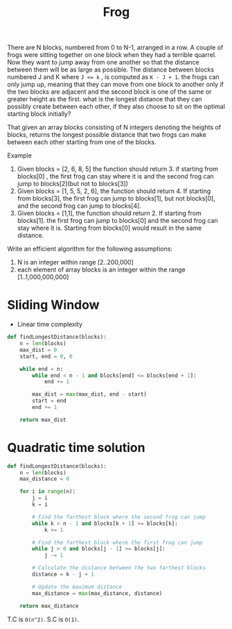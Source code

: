 #+title: Frog

There are N blocks, numbered from 0 to N-1, arranged in a row. A couple of frogs were sitting together on one block when they had a terrible quarrel. Now they want to jump away from one another so that the distance between them will be as large as possible. The distance between blocks numbered J and K where ~J <= k~ , is computed as ~K - J + 1~. the frogs can only jump up, meaning that they can move from one block to another only if the two blocks are adjacent and the second block is one of the same or greater height as the first. what is the longest distance that they can possibly create between each other, if they also choose to sit on the optimal starting block initially?

That given an array blocks consisting of N integers denoting the heights of blocks, returns the longest possible distance that two frogs can make between each other starting from one of the blocks.

Example
1. Given blocks = [2, 6, 8, 5] the function should return 3. if starting from blocks[0] , the first frog can stay where it is and the second frog can jump to blocks[2](but not to blocks[3])
2. Given blocks = [1, 5, 5, 2, 6], the function should return 4. If starting from blocks[3], the first frog can jump to blocks[1], but not blocks[0], and the second frog can jump to blocks[4].
3. Given blocks = [1,1], the function should return 2. If starting from blocks[1]. the first frog can jump to blocks[0] and the second frog can stay where it is. Starting from blocks[0] would result in the same distance.

Write an efficient algorithm for the following assumptions:
1. N is an integer within range [2..200,000]
2. each element of array blocks is an integer within the range [1..1,000,000,000]

* Sliding Window
- Linear time complexity

#+begin_src python
def findLongestDistance(blocks):
    n = len(blocks)
    max_dist = 0
    start, end = 0, 0

    while end < n:
        while end < n - 1 and blocks[end] <= blocks[end + 1]:
            end += 1

        max_dist = max(max_dist, end - start)
        start = end
        end += 1

    return max_dist
#+end_src

* Quadratic time solution

#+begin_src python
def findLongestDistance(blocks):
    n = len(blocks)
    max_distance = 0

    for i in range(n):
        j = i
        k = i

        # Find the farthest block where the second frog can jump
        while k < n - 1 and blocks[k + 1] >= blocks[k]:
            k += 1

        # Find the farthest block where the first frog can jump
        while j > 0 and blocks[j - 1] >= blocks[j]:
            j -= 1

        # Calculate the distance between the two farthest blocks
        distance = k - j + 1

        # Update the maximum distance
        max_distance = max(max_distance, distance)

    return max_distance
#+end_src

T.C is ~O(n^2)~.
S.C is ~O(1)~.
